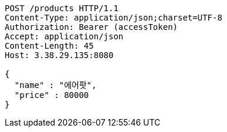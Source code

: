 [source,http,options="nowrap"]
----
POST /products HTTP/1.1
Content-Type: application/json;charset=UTF-8
Authorization: Bearer (accessToken)
Accept: application/json
Content-Length: 45
Host: 3.38.29.135:8080

{
  "name" : "에어팟",
  "price" : 80000
}
----